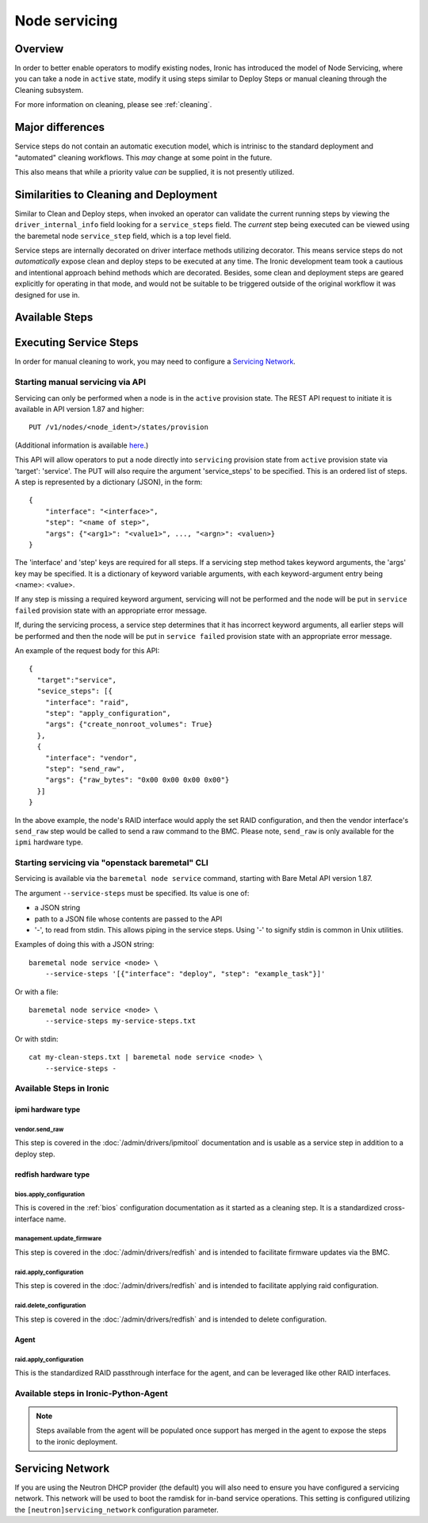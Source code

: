 .. _servicing:

==============
Node servicing
==============

Overview
========

In order to better enable operators to modify existing nodes, Ironic has
introduced the model of Node Servicing, where you can take a node in
``active`` state, modify it using steps similar to Deploy Steps or manual
cleaning through the Cleaning subsystem.

For more information on cleaning, please see :ref:`cleaning`.

Major differences
=================

Service steps do not contain an automatic execution model, which is intrinisc
to the standard deployment and "automated" cleaning workflows. This *may*
change at some point in the future.

This also means that while a priority value *can* be supplied, it is not
presently utilized.

Similarities to Cleaning and Deployment
=======================================

Similar to Clean and Deploy steps, when invoked an operator can validate
the current running steps by viewing the ``driver_internal_info`` field
looking for a ``service_steps`` field. The *current* step being executed
can be viewed using the baremetal node ``service_step`` field, which is a
top level field.

Service steps are internally decorated on driver interface methods utilizing
decorator. This means service steps do not *automatically* expose clean and
deploy steps to be executed at any time. The Ironic development team took a
cautious and intentional approach behind methods which are decorated. Besides,
some clean and deployment steps are geared explicitly for operating in
that mode, and would not be suitable to be triggered outside of the
original workflow it was designed for use in.

Available Steps
===============


Executing Service Steps
=======================

In order for manual cleaning to work, you may need to configure a
`Servicing Network`_.

Starting manual servicing via API
---------------------------------

Servicing can only be performed when a node is in the ``active``
provision state. The REST API request to initiate it is available in
API version 1.87 and higher::

    PUT /v1/nodes/<node_ident>/states/provision

(Additional information is available `here <https://docs.openstack.org/api-ref/baremetal/index.html?expanded=change-node-provision-state-detail#change-node-provision-state>`_.)

This API will allow operators to put a node directly into ``servicing``
provision state from ``active`` provision state via 'target': 'service'.
The PUT will also require the argument 'service_steps' to be specified. This
is an ordered list of steps. A step is represented by a
dictionary (JSON), in the form::

  {
      "interface": "<interface>",
      "step": "<name of step>",
      "args": {"<arg1>": "<value1>", ..., "<argn>": <valuen>}
  }

The 'interface' and 'step' keys are required for all steps. If a servicing step
method takes keyword arguments, the 'args' key may be specified. It
is a dictionary of keyword variable arguments, with each keyword-argument entry
being <name>: <value>.

If any step is missing a required keyword argument, servicing will not be
performed and the node will be put in ``service failed`` provision state
with an appropriate error message.

If, during the servicing process, a service step determines that it has
incorrect keyword arguments, all earlier steps will be performed and then the
node will be put in ``service failed`` provision state with an appropriate
error message.

An example of the request body for this API::

  {
    "target":"service",
    "sevice_steps": [{
      "interface": "raid",
      "step": "apply_configuration",
      "args": {"create_nonroot_volumes": True}
    },
    {
      "interface": "vendor",
      "step": "send_raw",
      "args": {"raw_bytes": "0x00 0x00 0x00 0x00"}
    }]
  }

In the above example, the node's RAID interface would apply the set RAID
configuration, and then the vendor interface's ``send_raw`` step would be
called to send a raw command to the BMC. Please note, ``send_raw`` is only
available for the ``ipmi`` hardware type.

Starting servicing via "openstack baremetal" CLI
------------------------------------------------

Servicing is available via the ``baremetal node service`` command,
starting with Bare Metal API version 1.87.

The argument ``--service-steps`` must be specified. Its value is one of:

- a JSON string
- path to a JSON file whose contents are passed to the API
- '-', to read from stdin. This allows piping in the service steps.
  Using '-' to signify stdin is common in Unix utilities.

Examples of doing this with a JSON string::

    baremetal node service <node> \
        --service-steps '[{"interface": "deploy", "step": "example_task"}]'

Or with a file::

    baremetal node service <node> \
        --service-steps my-service-steps.txt

Or with stdin::

    cat my-clean-steps.txt | baremetal node service <node> \
        --service-steps -

Available Steps in Ironic
-------------------------

ipmi hardware type
~~~~~~~~~~~~~~~~~~

vendor.send_raw
^^^^^^^^^^^^^^^

This step is covered in the :doc:`/admin/drivers/ipmitool` documentation
and is usable as a service step in addition to a deploy step.

redfish hardware type
~~~~~~~~~~~~~~~~~~~~~

bios.apply_configuration
^^^^^^^^^^^^^^^^^^^^^^^^

This is covered in the :ref:`bios` configuration documentation as it
started as a cleaning step. It is a standardized cross-interface name.

management.update_firmware
^^^^^^^^^^^^^^^^^^^^^^^^^^

This step is covered in the :doc:`/admin/drivers/redfish` and is intended
to facilitate firmware updates via the BMC.

raid.apply_configuration
^^^^^^^^^^^^^^^^^^^^^^^^

This step is covered in the :doc:`/admin/drivers/redfish` and is intended
to facilitate applying raid configuration.

raid.delete_configuration
^^^^^^^^^^^^^^^^^^^^^^^^^

This step is covered in the :doc:`/admin/drivers/redfish` and is intended
to delete configuration.

Agent
~~~~~

raid.apply_configuration
^^^^^^^^^^^^^^^^^^^^^^^^

This is the standardized RAID passthrough interface for the agent, and can
be leveraged like other RAID interfaces.


Available steps in Ironic-Python-Agent
--------------------------------------

.. note::
   Steps available from the agent will be populated once support has
   merged in the agent to expose the steps to the ironic deployment.

Servicing Network
=================

If you are using the Neutron DHCP provider (the default) you will also need to
ensure you have configured a servicing network. This network will be used to
boot the ramdisk for in-band service operations. This setting is configured
utilizing the ``[neutron]servicing_network`` configuration parameter.
